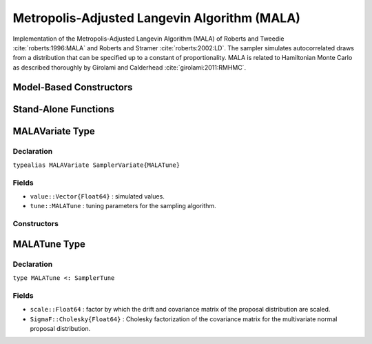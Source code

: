 .. index:: Sampling Functions; Metropolis-Adjusted Langevin Algorithm

.. _section-MALA:

Metropolis-Adjusted Langevin Algorithm (MALA)
---------------------------------------------

Implementation of the Metropolis-Adjusted Langevin Algorithm (MALA) of Roberts and Tweedie :cite:`roberts:1996:MALA` and Roberts and Stramer :cite:`roberts:2002:LD`.  The sampler simulates autocorrelated draws from a distribution that can be specified up to a constant of proportionality.  MALA is related to Hamiltonian Monte Carlo as described thoroughly by Girolami and Calderhead :cite:`girolami:2011:RMHMC`.

Model-Based Constructors
^^^^^^^^^^^^^^^^^^^^^^^^

.. function:: MALA(params::Vector{Symbol}, scale::Real; dtype::Symbol=:forward)
              MALA(params::Vector{Symbol}, scale::Real, Sigma::Matrix{T<:Real}; \
                   dtype::Symbol=:forward)

    Construct a ``Sampler`` object for MALA sampling.  Parameters are assumed to be continuous, but may be constrained or unconstrained.

    **Arguments**

        * ``params`` : stochastic nodes to be updated with the sampler.  Constrained parameters are mapped to unconstrained space according to transformations defined by the :ref:`section-Stochastic` ``unlist()`` function.
        * ``scale`` : factor by which the drift and covariance matrix of the proposal distribution are scaled.
        * ``Sigma`` : covariance matrix for the multivariate normal proposal distribution.  The covariance matrix is relative to the unconstrained parameter space, where candidate draws are generated.  If omitted, the identity matrix is assumed.
        * ``dtype`` : type of differentiation for gradient calculations. Options are
            * ``:central`` : central differencing.
            * ``:forward`` : forward differencing.

    **Value**

        Returns a ``Sampler{MALATune}`` type object.

    **Example**

        See the :ref:`Dyes <example-Dyes>` and other :ref:`section-Examples`.

Stand-Alone Functions
^^^^^^^^^^^^^^^^^^^^^

.. function:: mala!(v::MALAVariate, scale::Real, fx::Function)
              mala!(v::MALAVariate, scale::Real, SigmaF::Cholesky{Float64}, \
                    fx::Function)

    Simulate one draw from a target distribution using the MALA sampler.  Parameters are assumed to be continuous and unconstrained.

    **Arguments**

        * ``v`` : current state of parameters to be simulated.
        * ``scale`` : factor by which the drift and covariance matrix of the proposal distribution are scaled.
        * ``SigmaF`` : Cholesky factorization of the covariance matrix for the multivariate normal proposal distribution.  If omitted, the identity matrix is assumed.
        * ``fx`` : function that takes a single ``DenseVector`` argument of parameter values at which to compute the log-transformed density (up to a normalizing constant) and gradient vector, and returns the respective results as a tuple.

    **Value**

        Returns ``v`` updated with simulated values and associated tuning parameters.

    .. _example-mala:

    **Example**

        The following example samples parameters in a simple linear regression model.  Details of the model specification and posterior distribution can be found in the :ref:`section-Supplement`.

        .. literalinclude:: mala.jl
            :language: julia


.. index:: Sampler Types; MALAVariate

MALAVariate Type
^^^^^^^^^^^^^^^^

Declaration
```````````

``typealias MALAVariate SamplerVariate{MALATune}``

Fields
``````

* ``value::Vector{Float64}`` : simulated values.
* ``tune::MALATune`` : tuning parameters for the sampling algorithm.

Constructors
````````````

.. function:: MALAVariate(x::AbstractVector{T<:Real})
              MALAVariate(x::AbstractVector{T<:Real}, tune::MALATune)

    Construct a ``MALAVariate`` object that stores simulated values and tuning parameters for MALA sampling.

    **Arguments**

        * ``x`` : simulated values.
        * ``tune`` : tuning parameters for the sampling algorithm.  If not supplied, parameters are set to their defaults.

    **Value**

        Returns a ``MALAVariate`` type object with fields set to the values supplied to arguments ``x`` and ``tune``.

.. index:: Sampler Types; MALATune

MALATune Type
^^^^^^^^^^^^^

Declaration
```````````

``type MALATune <: SamplerTune``

Fields
``````

* ``scale::Float64`` : factor by which the drift and covariance matrix of the proposal distribution are scaled.
* ``SigmaF::Cholesky{Float64}`` : Cholesky factorization of the covariance matrix for the multivariate normal proposal distribution.
